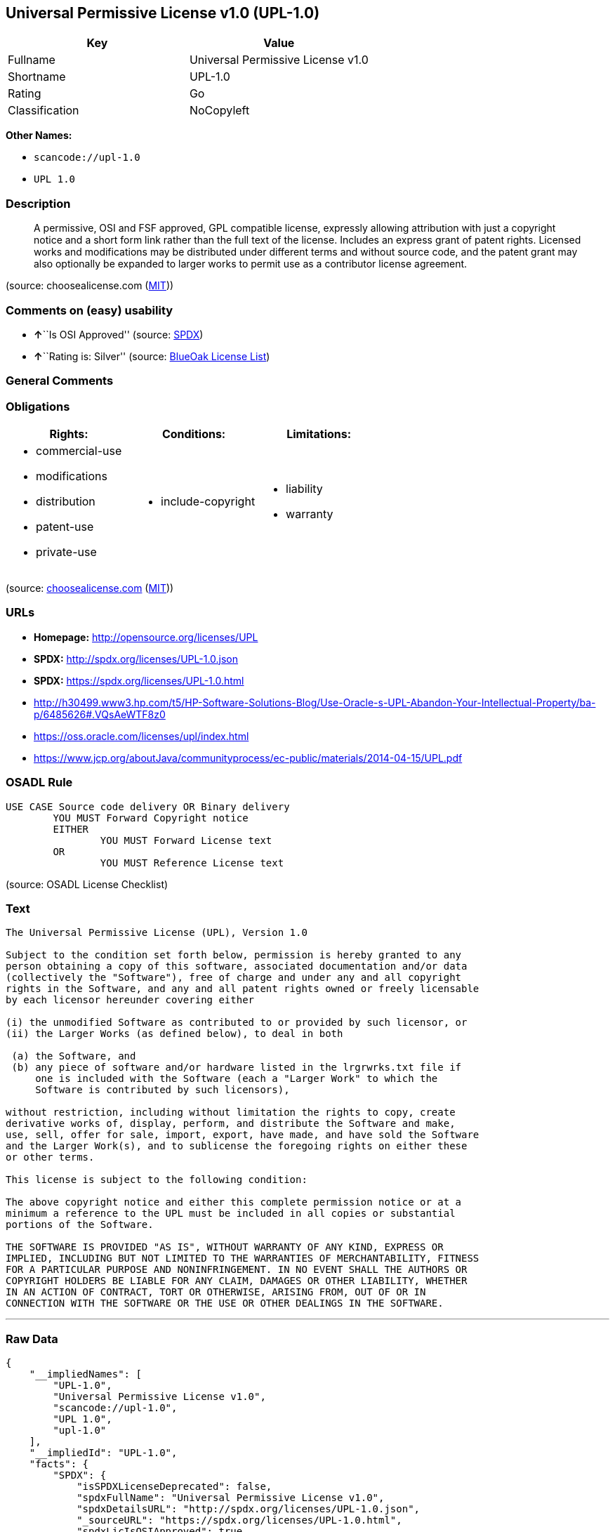 == Universal Permissive License v1.0 (UPL-1.0)

[cols=",",options="header",]
|===
|Key |Value
|Fullname |Universal Permissive License v1.0
|Shortname |UPL-1.0
|Rating |Go
|Classification |NoCopyleft
|===

*Other Names:*

* `+scancode://upl-1.0+`
* `+UPL 1.0+`

=== Description

____
A permissive, OSI and FSF approved, GPL compatible license, expressly
allowing attribution with just a copyright notice and a short form link
rather than the full text of the license. Includes an express grant of
patent rights. Licensed works and modifications may be distributed under
different terms and without source code, and the patent grant may also
optionally be expanded to larger works to permit use as a contributor
license agreement.
____

(source: choosealicense.com
(https://github.com/github/choosealicense.com/blob/gh-pages/LICENSE.md[MIT]))

=== Comments on (easy) usability

* **↑**``Is OSI Approved'' (source:
https://spdx.org/licenses/UPL-1.0.html[SPDX])
* **↑**``Rating is: Silver'' (source:
https://blueoakcouncil.org/list[BlueOak License List])

=== General Comments

=== Obligations

[cols=",,",options="header",]
|===
|Rights: |Conditions: |Limitations:
a|
* commercial-use
* modifications
* distribution
* patent-use
* private-use

a|
* include-copyright

a|
* liability
* warranty

|===

(source:
https://github.com/github/choosealicense.com/blob/gh-pages/_licenses/upl-1.0.txt[choosealicense.com]
(https://github.com/github/choosealicense.com/blob/gh-pages/LICENSE.md[MIT]))

=== URLs

* *Homepage:* http://opensource.org/licenses/UPL
* *SPDX:* http://spdx.org/licenses/UPL-1.0.json
* *SPDX:* https://spdx.org/licenses/UPL-1.0.html
* http://h30499.www3.hp.com/t5/HP-Software-Solutions-Blog/Use-Oracle-s-UPL-Abandon-Your-Intellectual-Property/ba-p/6485626#.VQsAeWTF8z0
* https://oss.oracle.com/licenses/upl/index.html
* https://www.jcp.org/aboutJava/communityprocess/ec-public/materials/2014-04-15/UPL.pdf

=== OSADL Rule

....
USE CASE Source code delivery OR Binary delivery
	YOU MUST Forward Copyright notice
	EITHER
		YOU MUST Forward License text
	OR
		YOU MUST Reference License text
....

(source: OSADL License Checklist)

=== Text

....
The Universal Permissive License (UPL), Version 1.0

Subject to the condition set forth below, permission is hereby granted to any
person obtaining a copy of this software, associated documentation and/or data
(collectively the "Software"), free of charge and under any and all copyright
rights in the Software, and any and all patent rights owned or freely licensable
by each licensor hereunder covering either

(i) the unmodified Software as contributed to or provided by such licensor, or 
(ii) the Larger Works (as defined below), to deal in both

 (a) the Software, and
 (b) any piece of software and/or hardware listed in the lrgrwrks.txt file if
     one is included with the Software (each a "Larger Work" to which the
     Software is contributed by such licensors),

without restriction, including without limitation the rights to copy, create
derivative works of, display, perform, and distribute the Software and make,
use, sell, offer for sale, import, export, have made, and have sold the Software
and the Larger Work(s), and to sublicense the foregoing rights on either these
or other terms.

This license is subject to the following condition:

The above copyright notice and either this complete permission notice or at a
minimum a reference to the UPL must be included in all copies or substantial
portions of the Software.

THE SOFTWARE IS PROVIDED "AS IS", WITHOUT WARRANTY OF ANY KIND, EXPRESS OR
IMPLIED, INCLUDING BUT NOT LIMITED TO THE WARRANTIES OF MERCHANTABILITY, FITNESS
FOR A PARTICULAR PURPOSE AND NONINFRINGEMENT. IN NO EVENT SHALL THE AUTHORS OR
COPYRIGHT HOLDERS BE LIABLE FOR ANY CLAIM, DAMAGES OR OTHER LIABILITY, WHETHER
IN AN ACTION OF CONTRACT, TORT OR OTHERWISE, ARISING FROM, OUT OF OR IN
CONNECTION WITH THE SOFTWARE OR THE USE OR OTHER DEALINGS IN THE SOFTWARE.
....

'''''

=== Raw Data

....
{
    "__impliedNames": [
        "UPL-1.0",
        "Universal Permissive License v1.0",
        "scancode://upl-1.0",
        "UPL 1.0",
        "upl-1.0"
    ],
    "__impliedId": "UPL-1.0",
    "facts": {
        "SPDX": {
            "isSPDXLicenseDeprecated": false,
            "spdxFullName": "Universal Permissive License v1.0",
            "spdxDetailsURL": "http://spdx.org/licenses/UPL-1.0.json",
            "_sourceURL": "https://spdx.org/licenses/UPL-1.0.html",
            "spdxLicIsOSIApproved": true,
            "spdxSeeAlso": [
                "https://opensource.org/licenses/UPL"
            ],
            "_implications": {
                "__impliedNames": [
                    "UPL-1.0",
                    "Universal Permissive License v1.0"
                ],
                "__impliedId": "UPL-1.0",
                "__impliedJudgement": [
                    [
                        "SPDX",
                        {
                            "tag": "PositiveJudgement",
                            "contents": "Is OSI Approved"
                        }
                    ]
                ],
                "__isOsiApproved": true,
                "__impliedURLs": [
                    [
                        "SPDX",
                        "http://spdx.org/licenses/UPL-1.0.json"
                    ],
                    [
                        null,
                        "https://opensource.org/licenses/UPL"
                    ]
                ]
            },
            "spdxLicenseId": "UPL-1.0"
        },
        "OSADL License Checklist": {
            "_sourceURL": "https://www.osadl.org/fileadmin/checklists/unreflicenses/UPL-1.0.txt",
            "spdxId": "UPL-1.0",
            "osadlRule": "USE CASE Source code delivery OR Binary delivery\r\n\tYOU MUST Forward Copyright notice\n\tEITHER\n\t\tYOU MUST Forward License text\n\tOR\r\n\t\tYOU MUST Reference License text\n",
            "_implications": {
                "__impliedNames": [
                    "UPL-1.0"
                ]
            }
        },
        "Scancode": {
            "otherUrls": [
                "http://h30499.www3.hp.com/t5/HP-Software-Solutions-Blog/Use-Oracle-s-UPL-Abandon-Your-Intellectual-Property/ba-p/6485626#.VQsAeWTF8z0",
                "https://opensource.org/licenses/UPL",
                "https://oss.oracle.com/licenses/upl/index.html",
                "https://www.jcp.org/aboutJava/communityprocess/ec-public/materials/2014-04-15/UPL.pdf"
            ],
            "homepageUrl": "http://opensource.org/licenses/UPL",
            "shortName": "UPL 1.0",
            "textUrls": null,
            "text": "The Universal Permissive License (UPL), Version 1.0\n\nSubject to the condition set forth below, permission is hereby granted to any\nperson obtaining a copy of this software, associated documentation and/or data\n(collectively the \"Software\"), free of charge and under any and all copyright\nrights in the Software, and any and all patent rights owned or freely licensable\nby each licensor hereunder covering either\n\n(i) the unmodified Software as contributed to or provided by such licensor, or \n(ii) the Larger Works (as defined below), to deal in both\n\n (a) the Software, and\n (b) any piece of software and/or hardware listed in the lrgrwrks.txt file if\n     one is included with the Software (each a \"Larger Work\" to which the\n     Software is contributed by such licensors),\n\nwithout restriction, including without limitation the rights to copy, create\nderivative works of, display, perform, and distribute the Software and make,\nuse, sell, offer for sale, import, export, have made, and have sold the Software\nand the Larger Work(s), and to sublicense the foregoing rights on either these\nor other terms.\n\nThis license is subject to the following condition:\n\nThe above copyright notice and either this complete permission notice or at a\nminimum a reference to the UPL must be included in all copies or substantial\nportions of the Software.\n\nTHE SOFTWARE IS PROVIDED \"AS IS\", WITHOUT WARRANTY OF ANY KIND, EXPRESS OR\nIMPLIED, INCLUDING BUT NOT LIMITED TO THE WARRANTIES OF MERCHANTABILITY, FITNESS\nFOR A PARTICULAR PURPOSE AND NONINFRINGEMENT. IN NO EVENT SHALL THE AUTHORS OR\nCOPYRIGHT HOLDERS BE LIABLE FOR ANY CLAIM, DAMAGES OR OTHER LIABILITY, WHETHER\nIN AN ACTION OF CONTRACT, TORT OR OTHERWISE, ARISING FROM, OUT OF OR IN\nCONNECTION WITH THE SOFTWARE OR THE USE OR OTHER DEALINGS IN THE SOFTWARE.",
            "category": "Permissive",
            "osiUrl": "http://opensource.org/licenses/UPL",
            "owner": "Oracle Corporation",
            "_sourceURL": "https://github.com/nexB/scancode-toolkit/blob/develop/src/licensedcode/data/licenses/upl-1.0.yml",
            "key": "upl-1.0",
            "name": "Universal Permissive License (UPL) v1.0",
            "spdxId": "UPL-1.0",
            "notes": null,
            "_implications": {
                "__impliedNames": [
                    "scancode://upl-1.0",
                    "UPL 1.0",
                    "UPL-1.0"
                ],
                "__impliedId": "UPL-1.0",
                "__impliedCopyleft": [
                    [
                        "Scancode",
                        "NoCopyleft"
                    ]
                ],
                "__calculatedCopyleft": "NoCopyleft",
                "__impliedText": "The Universal Permissive License (UPL), Version 1.0\n\nSubject to the condition set forth below, permission is hereby granted to any\nperson obtaining a copy of this software, associated documentation and/or data\n(collectively the \"Software\"), free of charge and under any and all copyright\nrights in the Software, and any and all patent rights owned or freely licensable\nby each licensor hereunder covering either\n\n(i) the unmodified Software as contributed to or provided by such licensor, or \n(ii) the Larger Works (as defined below), to deal in both\n\n (a) the Software, and\n (b) any piece of software and/or hardware listed in the lrgrwrks.txt file if\n     one is included with the Software (each a \"Larger Work\" to which the\n     Software is contributed by such licensors),\n\nwithout restriction, including without limitation the rights to copy, create\nderivative works of, display, perform, and distribute the Software and make,\nuse, sell, offer for sale, import, export, have made, and have sold the Software\nand the Larger Work(s), and to sublicense the foregoing rights on either these\nor other terms.\n\nThis license is subject to the following condition:\n\nThe above copyright notice and either this complete permission notice or at a\nminimum a reference to the UPL must be included in all copies or substantial\nportions of the Software.\n\nTHE SOFTWARE IS PROVIDED \"AS IS\", WITHOUT WARRANTY OF ANY KIND, EXPRESS OR\nIMPLIED, INCLUDING BUT NOT LIMITED TO THE WARRANTIES OF MERCHANTABILITY, FITNESS\nFOR A PARTICULAR PURPOSE AND NONINFRINGEMENT. IN NO EVENT SHALL THE AUTHORS OR\nCOPYRIGHT HOLDERS BE LIABLE FOR ANY CLAIM, DAMAGES OR OTHER LIABILITY, WHETHER\nIN AN ACTION OF CONTRACT, TORT OR OTHERWISE, ARISING FROM, OUT OF OR IN\nCONNECTION WITH THE SOFTWARE OR THE USE OR OTHER DEALINGS IN THE SOFTWARE.",
                "__impliedURLs": [
                    [
                        "Homepage",
                        "http://opensource.org/licenses/UPL"
                    ],
                    [
                        "OSI Page",
                        "http://opensource.org/licenses/UPL"
                    ],
                    [
                        null,
                        "http://h30499.www3.hp.com/t5/HP-Software-Solutions-Blog/Use-Oracle-s-UPL-Abandon-Your-Intellectual-Property/ba-p/6485626#.VQsAeWTF8z0"
                    ],
                    [
                        null,
                        "https://opensource.org/licenses/UPL"
                    ],
                    [
                        null,
                        "https://oss.oracle.com/licenses/upl/index.html"
                    ],
                    [
                        null,
                        "https://www.jcp.org/aboutJava/communityprocess/ec-public/materials/2014-04-15/UPL.pdf"
                    ]
                ]
            }
        },
        "BlueOak License List": {
            "BlueOakRating": "Silver",
            "url": "https://spdx.org/licenses/UPL-1.0.html",
            "isPermissive": true,
            "_sourceURL": "https://blueoakcouncil.org/list",
            "name": "Universal Permissive License v1.0",
            "id": "UPL-1.0",
            "_implications": {
                "__impliedNames": [
                    "UPL-1.0",
                    "Universal Permissive License v1.0"
                ],
                "__impliedJudgement": [
                    [
                        "BlueOak License List",
                        {
                            "tag": "PositiveJudgement",
                            "contents": "Rating is: Silver"
                        }
                    ]
                ],
                "__impliedCopyleft": [
                    [
                        "BlueOak License List",
                        "NoCopyleft"
                    ]
                ],
                "__calculatedCopyleft": "NoCopyleft",
                "__impliedURLs": [
                    [
                        "SPDX",
                        "https://spdx.org/licenses/UPL-1.0.html"
                    ]
                ]
            }
        },
        "choosealicense.com": {
            "limitations": [
                "liability",
                "warranty"
            ],
            "_sourceURL": "https://github.com/github/choosealicense.com/blob/gh-pages/_licenses/upl-1.0.txt",
            "content": "---\ntitle: Universal Permissive License v1.0\nspdx-id: UPL-1.0\n\ndescription: A permissive, OSI and FSF approved, GPL compatible license, expressly allowing attribution with just a copyright notice and a short form link rather than the full text of the license.  Includes an express grant of patent rights.  Licensed works and modifications may be distributed under different terms and without source code, and the patent grant may also optionally be expanded to larger works to permit use as a contributor license agreement.\n\nhow: Insert the license or a link to it along with a copyright notice into your source file(s), and/or create a text file (typically named LICENSE or LICENSE.txt) in the root of your source code and copy the text of the license and your copyright notice into the file.\n\nnote: It is recommended to add a link to the license and copyright notice at the top of each source file, example text can be found at https://oss.oracle.com/licenses/upl/.\n\nusing:\n  - WebLogic Kubernetes Operator: https://github.com/oracle/weblogic-kubernetes-operator/blob/master/LICENSE.txt\n  - Oracle Product Images for Docker: https://github.com/oracle/docker-images/blob/master/LICENSE\n  - Oracle Product Boxes for Vagrant: https://github.com/oracle/vagrant-boxes/blob/master/LICENSE\n\npermissions:\n  - commercial-use\n  - modifications\n  - distribution\n  - patent-use\n  - private-use\n\nconditions:\n  - include-copyright\n\nlimitations:\n  - liability\n  - warranty\n\n---\n\nCopyright (c) [year] [fullname]\n\nThe Universal Permissive License (UPL), Version 1.0\n\nSubject to the condition set forth below, permission is hereby granted to any\nperson obtaining a copy of this software, associate documentation and/or data\n(collectively the \"Software\"), free of charge and under any and all copyright\nrights in the Software, and any and all patent rights owned or freely\nlicensable by each licensor hereunder covering either (i) the unmodified\nSoftware as contributed to or provided by such licensor, or (ii) the Larger\nWorks (as defined below), to deal in both\n\n(a) the Software, and\n(b) any piece of software and/or hardware listed in the lrgrwrks.txt file if\none is included with the Software (each a Ã¢ÂÂLarger WorkÃ¢ÂÂ to which the Software\nis contributed by such licensors),\n\nwithout restriction, including without limitation the rights to copy, create\nderivative works of, display, perform, and distribute the Software and make,\nuse, sell, offer for sale, import, export, have made, and have sold the\nSoftware and the Larger Work(s), and to sublicense the foregoing rights on\neither these or other terms.\n\nThis license is subject to the following condition:\nThe above copyright notice and either this complete permission notice or at\na minimum a reference to the UPL must be included in all copies or\nsubstantial portions of the Software.\n\nTHE SOFTWARE IS PROVIDED \"AS IS\", WITHOUT WARRANTY OF ANY KIND, EXPRESS OR\nIMPLIED, INCLUDING BUT NOT LIMITED TO THE WARRANTIES OF MERCHANTABILITY,\nFITNESS FOR A PARTICULAR PURPOSE AND NONINFRINGEMENT. IN NO EVENT SHALL THE\nAUTHORS OR COPYRIGHT HOLDERS BE LIABLE FOR ANY CLAIM, DAMAGES OR OTHER\nLIABILITY, WHETHER IN AN ACTION OF CONTRACT, TORT OR OTHERWISE, ARISING FROM,\nOUT OF OR IN CONNECTION WITH THE SOFTWARE OR THE USE OR OTHER DEALINGS IN THE\nSOFTWARE.\n",
            "name": "upl-1.0",
            "hidden": null,
            "spdxId": "UPL-1.0",
            "conditions": [
                "include-copyright"
            ],
            "permissions": [
                "commercial-use",
                "modifications",
                "distribution",
                "patent-use",
                "private-use"
            ],
            "featured": null,
            "nickname": null,
            "how": "Insert the license or a link to it along with a copyright notice into your source file(s), and/or create a text file (typically named LICENSE or LICENSE.txt) in the root of your source code and copy the text of the license and your copyright notice into the file.",
            "title": "Universal Permissive License v1.0",
            "_implications": {
                "__impliedNames": [
                    "upl-1.0",
                    "UPL-1.0"
                ],
                "__obligations": {
                    "limitations": [
                        {
                            "tag": "ImpliedLimitation",
                            "contents": "liability"
                        },
                        {
                            "tag": "ImpliedLimitation",
                            "contents": "warranty"
                        }
                    ],
                    "rights": [
                        {
                            "tag": "ImpliedRight",
                            "contents": "commercial-use"
                        },
                        {
                            "tag": "ImpliedRight",
                            "contents": "modifications"
                        },
                        {
                            "tag": "ImpliedRight",
                            "contents": "distribution"
                        },
                        {
                            "tag": "ImpliedRight",
                            "contents": "patent-use"
                        },
                        {
                            "tag": "ImpliedRight",
                            "contents": "private-use"
                        }
                    ],
                    "conditions": [
                        {
                            "tag": "ImpliedCondition",
                            "contents": "include-copyright"
                        }
                    ]
                }
            },
            "description": "A permissive, OSI and FSF approved, GPL compatible license, expressly allowing attribution with just a copyright notice and a short form link rather than the full text of the license.  Includes an express grant of patent rights.  Licensed works and modifications may be distributed under different terms and without source code, and the patent grant may also optionally be expanded to larger works to permit use as a contributor license agreement."
        }
    },
    "__impliedJudgement": [
        [
            "BlueOak License List",
            {
                "tag": "PositiveJudgement",
                "contents": "Rating is: Silver"
            }
        ],
        [
            "SPDX",
            {
                "tag": "PositiveJudgement",
                "contents": "Is OSI Approved"
            }
        ]
    ],
    "__impliedCopyleft": [
        [
            "BlueOak License List",
            "NoCopyleft"
        ],
        [
            "Scancode",
            "NoCopyleft"
        ]
    ],
    "__calculatedCopyleft": "NoCopyleft",
    "__obligations": {
        "limitations": [
            {
                "tag": "ImpliedLimitation",
                "contents": "liability"
            },
            {
                "tag": "ImpliedLimitation",
                "contents": "warranty"
            }
        ],
        "rights": [
            {
                "tag": "ImpliedRight",
                "contents": "commercial-use"
            },
            {
                "tag": "ImpliedRight",
                "contents": "modifications"
            },
            {
                "tag": "ImpliedRight",
                "contents": "distribution"
            },
            {
                "tag": "ImpliedRight",
                "contents": "patent-use"
            },
            {
                "tag": "ImpliedRight",
                "contents": "private-use"
            }
        ],
        "conditions": [
            {
                "tag": "ImpliedCondition",
                "contents": "include-copyright"
            }
        ]
    },
    "__isOsiApproved": true,
    "__impliedText": "The Universal Permissive License (UPL), Version 1.0\n\nSubject to the condition set forth below, permission is hereby granted to any\nperson obtaining a copy of this software, associated documentation and/or data\n(collectively the \"Software\"), free of charge and under any and all copyright\nrights in the Software, and any and all patent rights owned or freely licensable\nby each licensor hereunder covering either\n\n(i) the unmodified Software as contributed to or provided by such licensor, or \n(ii) the Larger Works (as defined below), to deal in both\n\n (a) the Software, and\n (b) any piece of software and/or hardware listed in the lrgrwrks.txt file if\n     one is included with the Software (each a \"Larger Work\" to which the\n     Software is contributed by such licensors),\n\nwithout restriction, including without limitation the rights to copy, create\nderivative works of, display, perform, and distribute the Software and make,\nuse, sell, offer for sale, import, export, have made, and have sold the Software\nand the Larger Work(s), and to sublicense the foregoing rights on either these\nor other terms.\n\nThis license is subject to the following condition:\n\nThe above copyright notice and either this complete permission notice or at a\nminimum a reference to the UPL must be included in all copies or substantial\nportions of the Software.\n\nTHE SOFTWARE IS PROVIDED \"AS IS\", WITHOUT WARRANTY OF ANY KIND, EXPRESS OR\nIMPLIED, INCLUDING BUT NOT LIMITED TO THE WARRANTIES OF MERCHANTABILITY, FITNESS\nFOR A PARTICULAR PURPOSE AND NONINFRINGEMENT. IN NO EVENT SHALL THE AUTHORS OR\nCOPYRIGHT HOLDERS BE LIABLE FOR ANY CLAIM, DAMAGES OR OTHER LIABILITY, WHETHER\nIN AN ACTION OF CONTRACT, TORT OR OTHERWISE, ARISING FROM, OUT OF OR IN\nCONNECTION WITH THE SOFTWARE OR THE USE OR OTHER DEALINGS IN THE SOFTWARE.",
    "__impliedURLs": [
        [
            "SPDX",
            "http://spdx.org/licenses/UPL-1.0.json"
        ],
        [
            null,
            "https://opensource.org/licenses/UPL"
        ],
        [
            "SPDX",
            "https://spdx.org/licenses/UPL-1.0.html"
        ],
        [
            "Homepage",
            "http://opensource.org/licenses/UPL"
        ],
        [
            "OSI Page",
            "http://opensource.org/licenses/UPL"
        ],
        [
            null,
            "http://h30499.www3.hp.com/t5/HP-Software-Solutions-Blog/Use-Oracle-s-UPL-Abandon-Your-Intellectual-Property/ba-p/6485626#.VQsAeWTF8z0"
        ],
        [
            null,
            "https://oss.oracle.com/licenses/upl/index.html"
        ],
        [
            null,
            "https://www.jcp.org/aboutJava/communityprocess/ec-public/materials/2014-04-15/UPL.pdf"
        ]
    ]
}
....

'''''

=== Dot Cluster Graph

image:../dot/UPL-1.0.svg[image,title="dot"]